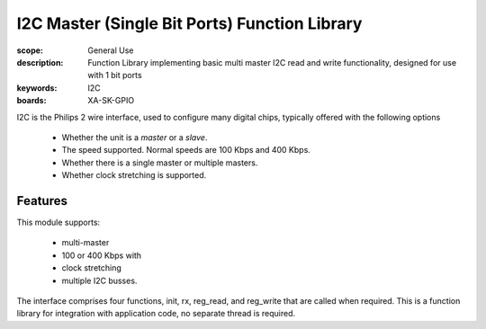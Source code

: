I2C Master (Single Bit Ports) Function Library
==============================================

:scope: General Use
:description: Function Library implementing basic multi master I2C read and write functionality, designed for use with 1 bit ports 
:keywords: I2C
:boards: XA-SK-GPIO

I2C is the Philips 2 wire interface, used to configure many digital chips, typically offered with the following options

   * Whether the unit is a *master* or a *slave*. 
   * The speed supported. Normal speeds are 100 Kbps and 400 Kbps. 
   * Whether there is a single master or multiple masters.
   * Whether clock stretching is supported.

Features
--------

This module supports:

   * multi-master
   * 100 or 400 Kbps with 
   * clock stretching 
   * multiple I2C busses. 

The interface comprises four functions, init, rx, reg_read, and reg_write that are called when required. This is a function library for integration with application code, no separate thread is required.



